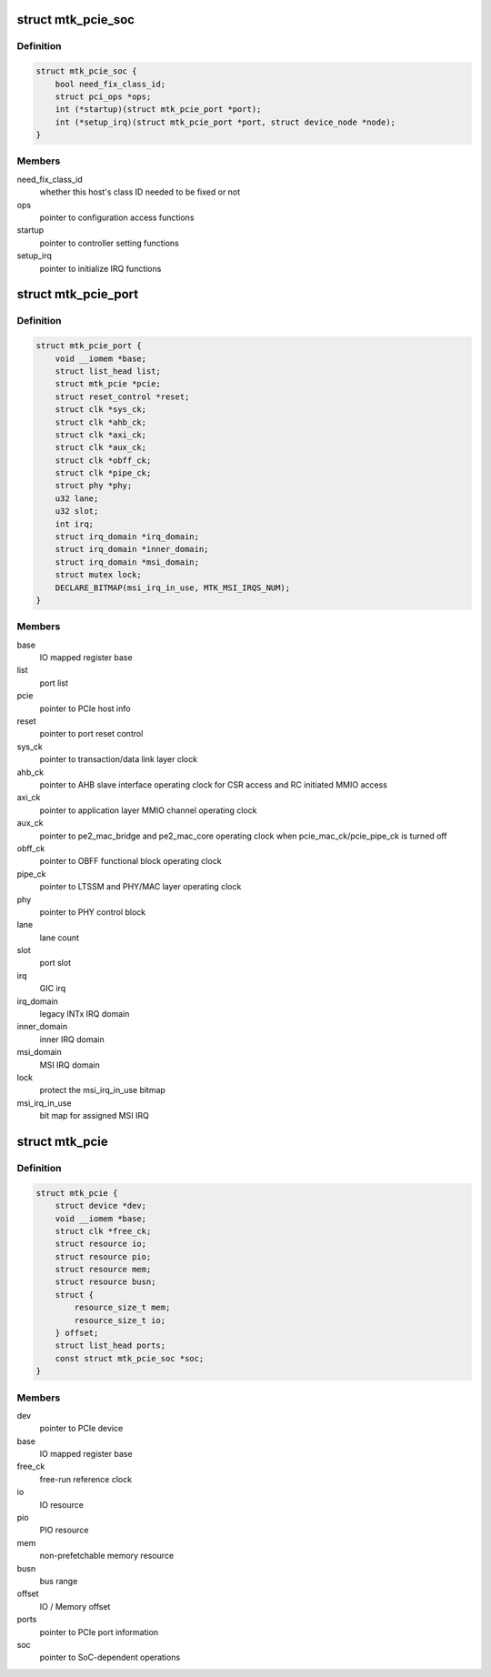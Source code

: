 .. -*- coding: utf-8; mode: rst -*-
.. src-file: drivers/pci/controller/pcie-mediatek.c

.. _`mtk_pcie_soc`:

struct mtk_pcie_soc
===================

.. c:type:: struct mtk_pcie_soc

    differentiate between host generations

.. _`mtk_pcie_soc.definition`:

Definition
----------

.. code-block:: c

    struct mtk_pcie_soc {
        bool need_fix_class_id;
        struct pci_ops *ops;
        int (*startup)(struct mtk_pcie_port *port);
        int (*setup_irq)(struct mtk_pcie_port *port, struct device_node *node);
    }

.. _`mtk_pcie_soc.members`:

Members
-------

need_fix_class_id
    whether this host's class ID needed to be fixed or not

ops
    pointer to configuration access functions

startup
    pointer to controller setting functions

setup_irq
    pointer to initialize IRQ functions

.. _`mtk_pcie_port`:

struct mtk_pcie_port
====================

.. c:type:: struct mtk_pcie_port

    PCIe port information

.. _`mtk_pcie_port.definition`:

Definition
----------

.. code-block:: c

    struct mtk_pcie_port {
        void __iomem *base;
        struct list_head list;
        struct mtk_pcie *pcie;
        struct reset_control *reset;
        struct clk *sys_ck;
        struct clk *ahb_ck;
        struct clk *axi_ck;
        struct clk *aux_ck;
        struct clk *obff_ck;
        struct clk *pipe_ck;
        struct phy *phy;
        u32 lane;
        u32 slot;
        int irq;
        struct irq_domain *irq_domain;
        struct irq_domain *inner_domain;
        struct irq_domain *msi_domain;
        struct mutex lock;
        DECLARE_BITMAP(msi_irq_in_use, MTK_MSI_IRQS_NUM);
    }

.. _`mtk_pcie_port.members`:

Members
-------

base
    IO mapped register base

list
    port list

pcie
    pointer to PCIe host info

reset
    pointer to port reset control

sys_ck
    pointer to transaction/data link layer clock

ahb_ck
    pointer to AHB slave interface operating clock for CSR access
    and RC initiated MMIO access

axi_ck
    pointer to application layer MMIO channel operating clock

aux_ck
    pointer to pe2_mac_bridge and pe2_mac_core operating clock
    when pcie_mac_ck/pcie_pipe_ck is turned off

obff_ck
    pointer to OBFF functional block operating clock

pipe_ck
    pointer to LTSSM and PHY/MAC layer operating clock

phy
    pointer to PHY control block

lane
    lane count

slot
    port slot

irq
    GIC irq

irq_domain
    legacy INTx IRQ domain

inner_domain
    inner IRQ domain

msi_domain
    MSI IRQ domain

lock
    protect the msi_irq_in_use bitmap

msi_irq_in_use
    bit map for assigned MSI IRQ

.. _`mtk_pcie`:

struct mtk_pcie
===============

.. c:type:: struct mtk_pcie

    PCIe host information

.. _`mtk_pcie.definition`:

Definition
----------

.. code-block:: c

    struct mtk_pcie {
        struct device *dev;
        void __iomem *base;
        struct clk *free_ck;
        struct resource io;
        struct resource pio;
        struct resource mem;
        struct resource busn;
        struct {
            resource_size_t mem;
            resource_size_t io;
        } offset;
        struct list_head ports;
        const struct mtk_pcie_soc *soc;
    }

.. _`mtk_pcie.members`:

Members
-------

dev
    pointer to PCIe device

base
    IO mapped register base

free_ck
    free-run reference clock

io
    IO resource

pio
    PIO resource

mem
    non-prefetchable memory resource

busn
    bus range

offset
    IO / Memory offset

ports
    pointer to PCIe port information

soc
    pointer to SoC-dependent operations

.. This file was automatic generated / don't edit.

